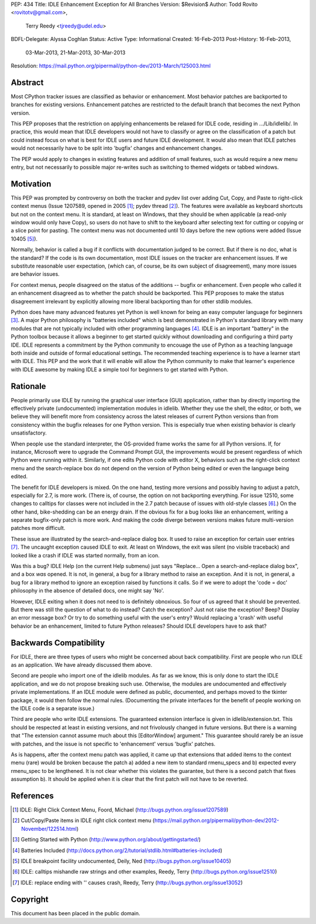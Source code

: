 PEP: 434
Title: IDLE Enhancement Exception for All Branches
Version: $Revision$
Author: Todd Rovito <rovitotv@gmail.com>,
        Terry Reedy <tjreedy@udel.edu>
BDFL-Delegate: Alyssa Coghlan
Status: Active
Type: Informational
Created: 16-Feb-2013
Post-History: 16-Feb-2013,
              03-Mar-2013,
              21-Mar-2013,
              30-Mar-2013
Resolution: https://mail.python.org/pipermail/python-dev/2013-March/125003.html


Abstract
========

Most CPython tracker issues are classified as behavior or enhancement.
Most behavior patches are backported to branches for existing
versions.  Enhancement patches are restricted to the default branch
that becomes the next Python version.

This PEP proposes that the restriction on applying enhancements be
relaxed for IDLE code, residing in .../Lib/idlelib/.  In practice,
this would mean that IDLE developers would not have to classify or
agree on the classification of a patch but could instead focus on what
is best for IDLE users and future IDLE development.  It would also
mean that IDLE patches would not necessarily have to be split into
'bugfix' changes and enhancement changes.

The PEP would apply to changes in existing features and addition of
small features, such as would require a new menu entry, but not
necessarily to possible major re-writes such as switching to themed
widgets or tabbed windows.


Motivation
==========

This PEP was prompted by controversy on both the tracker and pydev
list over adding Cut, Copy, and Paste to right-click context menus
(Issue 1207589, opened in 2005 [1]_; pydev thread [2]_).  The features
were available as keyboard shortcuts but not on the context menu.  It
is standard, at least on Windows, that they should be when applicable
(a read-only window would only have Copy), so users do not have to
shift to the keyboard after selecting text for cutting or copying or a
slice point for pasting.  The context menu was not documented until 10
days before the new options were added (Issue 10405 [5]_).

Normally, behavior is called a bug if it conflicts with documentation
judged to be correct.  But if there is no doc, what is the standard?
If the code is its own documentation, most IDLE issues on the tracker
are enhancement issues.  If we substitute reasonable user expectation,
(which can, of course, be its own subject of disagreement), many more
issues are behavior issues.

For context menus, people disagreed on the status of the additions --
bugfix or enhancement.  Even people who called it an enhancement
disagreed as to whether the patch should be backported.  This PEP
proposes to make the status disagreement irrelevant by explicitly
allowing more liberal backporting than for other stdlib modules.

Python does have many advanced features yet Python is well known for
being an easy computer language for beginners [3]_.  A major Python
philosophy is "batteries included" which is best demonstrated in
Python's standard library with many modules that are not typically
included with other programming languages [4]_.  IDLE is an important
"battery" in the Python toolbox because it allows a beginner to get
started quickly without downloading and configuring a third party IDE.
IDLE represents a commitment by the Python community to encouage the
use of Python as a teaching language both inside and outside of formal
educational settings.  The recommended teaching experience is to have
a learner start with IDLE.  This PEP and the work that it will enable
will allow the Python community to make that learner's experience with
IDLE awesome by making IDLE a simple tool for beginners to get started
with Python.

Rationale
=========

People primarily use IDLE by running the graphical user interface
(GUI) application, rather than by directly importing the effectively
private (undocumented) implementation modules in idlelib.  Whether
they use the shell, the editor, or both, we believe they will benefit
more from consistency across the latest releases of current Python
versions than from consistency within the bugfix releases for one
Python version.  This is especially true when existing behavior is
clearly unsatisfactory.

When people use the standard interpreter, the OS-provided frame works
the same for all Python versions.  If, for instance, Microsoft were to
upgrade the Command Prompt GUI, the improvements would be present
regardless of which Python were running within it.  Similarly, if one
edits Python code with editor X, behaviors such as the right-click
context menu and the search-replace box do not depend on the version
of Python being edited or even the language being edited.

The benefit for IDLE developers is mixed.  On the one hand, testing
more versions and possibly having to adjust a patch, especially for
2.7, is more work.  (There is, of course, the option on not
backporting everything.  For issue 12510, some changes to calltips for
classes were not included in the 2.7 patch because of issues with
old-style classes [6]_.)  On the other hand, bike-shedding can be an
energy drain.  If the obvious fix for a bug looks like an enhancement,
writing a separate bugfix-only patch is more work.  And making the
code diverge between versions makes future multi-version patches more
difficult.

These issue are illustrated by the search-and-replace dialog box.  It
used to raise an exception for certain user entries [7]_.  The
uncaught exception caused IDLE to exit.  At least on Windows, the exit
was silent (no visible traceback) and looked like a crash if IDLE was
started normally, from an icon.

Was this a bug?  IDLE Help (on the current Help submenu) just says
"Replace...  Open a search-and-replace dialog box", and a box *was*
opened.  It is not, in general, a bug for a library method to raise an
exception.  And it is not, in general, a bug for a library method to
ignore an exception raised by functions it calls.  So if we were to
adopt the 'code = doc' philosophy in the absence of detailed docs, one
might say 'No'.

However, IDLE exiting when it does not need to is definitely
obnoxious.  So four of us agreed that it should be prevented.  But
there was still the question of what to do instead?  Catch the
exception?  Just not raise the exception?  Beep?  Display an error
message box?  Or try to do something useful with the user's entry?
Would replacing a 'crash' with useful behavior be an enhancement,
limited to future Python releases?  Should IDLE developers have to ask
that?


Backwards Compatibility
=======================

For IDLE, there are three types of users who might be concerned about
back compatibility.  First are people who run IDLE as an application.
We have already discussed them above.

Second are people who import one of the idlelib modules.  As far as we
know, this is only done to start the IDLE application, and we do not
propose breaking such use.  Otherwise, the modules are undocumented
and effectively private implementations.  If an IDLE module were
defined as public, documented, and perhaps moved to the tkinter
package, it would then follow the normal rules.  (Documenting the
private interfaces for the benefit of people working on the IDLE code
is a separate issue.)

Third are people who write IDLE extensions.  The guaranteed extension
interface is given in idlelib/extension.txt.  This should be respected
at least in existing versions, and not frivolously changed in future
versions.  But there is a warning that "The extension cannot assume
much about this [EditorWindow] argument."  This guarantee should
rarely be an issue with patches, and the issue is not specific to
'enhancement' versus 'bugfix' patches.

As is happens, after the context menu patch was applied, it came up
that extensions that added items to the context menu (rare) would be
broken because the patch a) added a new item to standard rmenu_specs
and b) expected every rmenu_spec to be lengthened. It is not clear
whether this violates the guarantee, but there is a second patch that
fixes assumption b).  It should be applied when it is clear that the
first patch will not have to be reverted.

References
==========

.. [1] IDLE: Right Click Context Menu, Foord, Michael
   (http://bugs.python.org/issue1207589)

.. [2] Cut/Copy/Paste items in IDLE right click context menu
   (https://mail.python.org/pipermail/python-dev/2012-November/122514.html)

.. [3] Getting Started with Python
   (http://www.python.org/about/gettingstarted/)

.. [4] Batteries Included
   (http://docs.python.org/2/tutorial/stdlib.html#batteries-included)

.. [5] IDLE breakpoint facility undocumented, Deily, Ned
   (http://bugs.python.org/issue10405)

.. [6] IDLE: calltips mishandle raw strings and other examples,
   Reedy, Terry (http://bugs.python.org/issue12510)

.. [7] IDLE: replace ending with '\' causes crash, Reedy, Terry
   (http://bugs.python.org/issue13052)


Copyright
=========

This document has been placed in the public domain.
